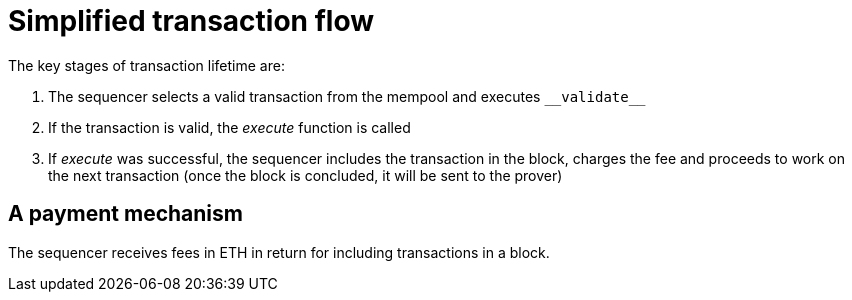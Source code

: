 [id="simplified_transaction_flow"]
= Simplified transaction flow

The key stages of transaction lifetime are:

.   The sequencer selects a valid transaction from the mempool and executes `&lowbar;&lowbar;validate&lowbar;&lowbar;`
.   If the transaction is valid, the _execute_ function is called
.   If _execute_ was successful, the sequencer includes the transaction in the block, charges the fee and proceeds to work on the next transaction (once the block is concluded, it will be sent to the prover)

[id="a_payment_mechanism"]
== A payment mechanism

The sequencer receives fees in ETH in return for including transactions in a block.